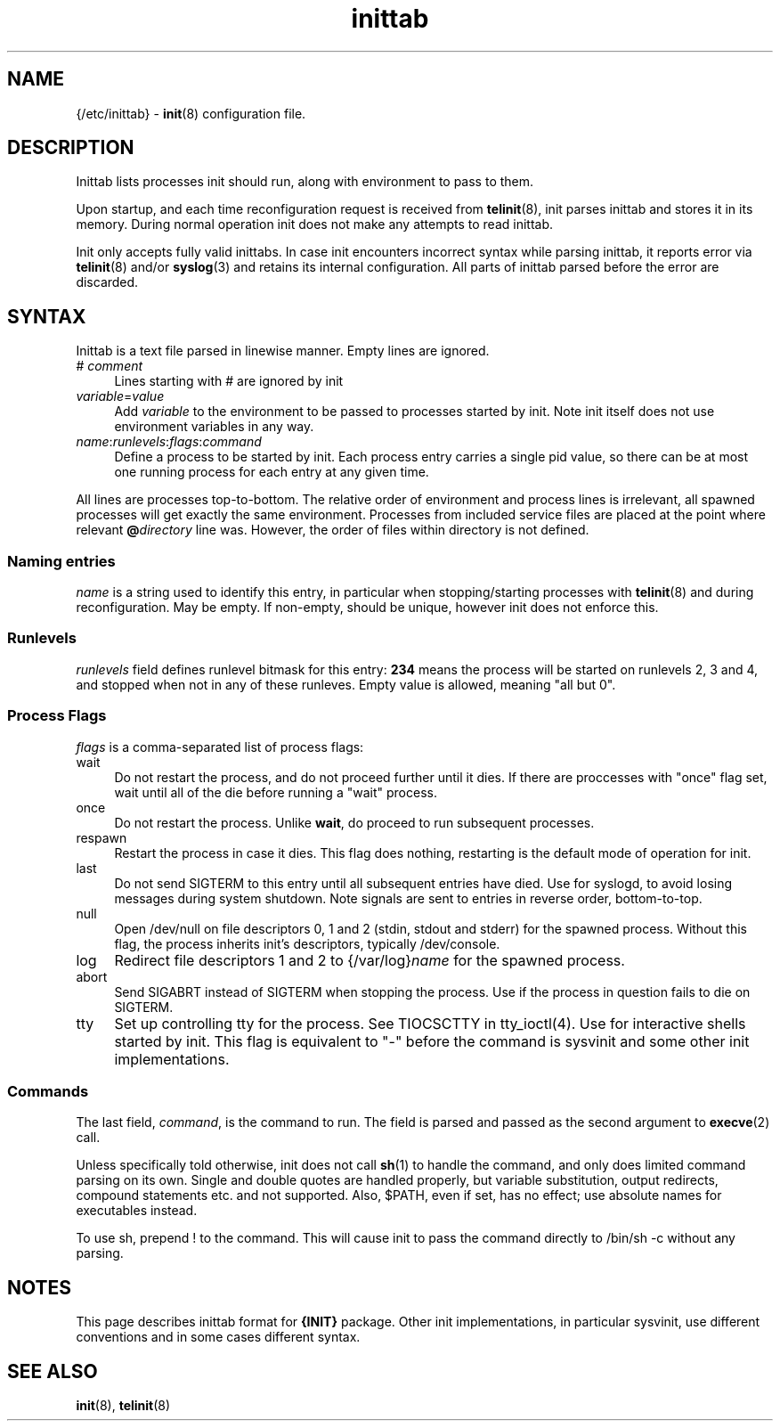 .TH inittab 5
'''
.SH NAME
{/etc/inittab} - \fBinit\fR(8) configuration file.
'''
.SH DESCRIPTION
Inittab lists processes init should run, along with environment to pass to them.
.P
Upon startup, and each time reconfiguration request is received from \fBtelinit\fR(8),
init parses inittab and stores it in its memory. During normal operation init does not
make any attempts to read inittab.
.P
Init only accepts fully valid inittabs. In case init encounters incorrect syntax
while parsing inittab, it reports error via \fBtelinit\fR(8) and/or \fBsyslog\fR(3)
and retains its internal configuration. All parts of inittab parsed before the error
are discarded.
'''
.SH SYNTAX
Inittab is a text file parsed in linewise manner. Empty lines are ignored.
.IP "# \fIcomment\fR" 4
Lines starting with # are ignored by init
.IP "\fIvariable\fR=\fIvalue\fR" 4
Add \fIvariable\fR to the environment to be passed to processes started by init.
Note init itself does not use environment variables in any way.
.IP "\fIname\fR:\fIrunlevels\fR:\fIflags\fR:\fIcommand\fR" 4
Define a process to be started by init. Each process entry carries a single pid value,
so there can be at most one running process for each entry at any given time.
.P
All lines are processes top-to-bottom. The relative order of environment and process lines
is irrelevant, all spawned processes will get exactly the same environment. Processes from
included service files are placed at the point where relevant \fB@\fIdirectory\fR line was.
However, the order of files within directory is not defined.
'''
.SS Naming entries
\fIname\fR is a string used to identify this entry, in particular when stopping/starting
processes with \fBtelinit\fR(8) and during reconfiguration. May be empty. If non-empty,
should be unique, however init does not enforce this.
'''
.SS Runlevels
\fIrunlevels\fR field defines runlevel bitmask for this entry: \fB234\fR means the process
will be started on runlevels 2, 3 and 4, and stopped when not in any of these runleves.
Empty value is allowed, meaning "all but 0".
'''
.SS Process Flags
\fIflags\fR is a comma-separated list of process flags:
.IP "wait" 4
Do not restart the process, and do not proceed further until it dies. If there are 
proccesses with "once" flag set, wait until all of the die before running a "wait" process.
.IP "once" 4
Do not restart the process. Unlike \fBwait\fR, do proceed to run subsequent processes.
.IP "respawn" 4
Restart the process in case it dies. This flag does nothing, restarting is the default
mode of operation for init.
.IP "last" 4
Do not send SIGTERM to this entry until all subsequent entries have died.
Use for syslogd, to avoid losing messages during system shutdown.
Note signals are sent to entries in reverse order, bottom-to-top.
.IP "null" 4
Open /dev/null on file descriptors 0, 1 and 2 (stdin, stdout and stderr) for the spawned process.
Without this flag, the process inherits init's descriptors, typically /dev/console.
.IP "log" 4
Redirect file descriptors 1 and 2 to {/var/log}\fIname\fR for the spawned process.
.IP "abort" 4
Send SIGABRT instead of SIGTERM when stopping the process. Use if the process in question
fails to die on SIGTERM.
.IP "tty" 4
Set up controlling tty for the process. See TIOCSCTTY in tty_ioctl(4). Use for interactive
shells started by init. This flag is equivalent to "-" before the command is sysvinit and
some other init implementations. 
'''
.SS Commands
The last field, \fIcommand\fR, is the command to run. The field is parsed and passed as
the second argument to \fBexecve\fR(2) call.

Unless specifically told otherwise, init does not call \fBsh\fR(1) to handle the command,
and only does limited command parsing on its own. Single and double quotes are handled
properly, but variable substitution, output redirects, compound statements etc. and not
supported. Also, $PATH, even if set, has no effect; use absolute names for executables
instead.

To use sh, prepend ! to the command. This will cause init to pass the command directly to
/bin/sh -c without any parsing.
'''
.SH NOTES
This page describes inittab format for \fB{INIT}\fR package.
Other init implementations, in particular sysvinit, use different conventions
and in some cases different syntax.
'''
.SH SEE ALSO
\fBinit\fR(8), \fBtelinit\fR(8)
